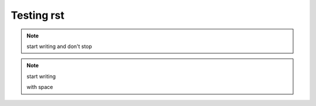 Testing rst
===========

.. tabs::

    .. tab:: testa

        contenta

    .. tab:: testb

        contentb


.. note:: start writing
   and don't
   stop


.. note:: start writing

   with space
